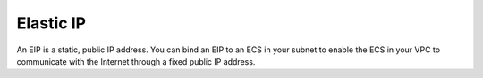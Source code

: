 Elastic IP
==========

An EIP is a static, public IP address. You can bind an EIP to an ECS in your subnet to enable the ECS in your VPC to communicate with the Internet through a fixed public IP address.


.. directive_wrapper::
   :class: container-sbv

   .. service_card::
      :service_type: eip
      :umn: This document describes Elastic IP service, helping you quickly create and properly use the service.
      :api-ref: This document describes application programming interfaces (APIs) of Elastic IP (EIP) and provides API parameter description and example values.